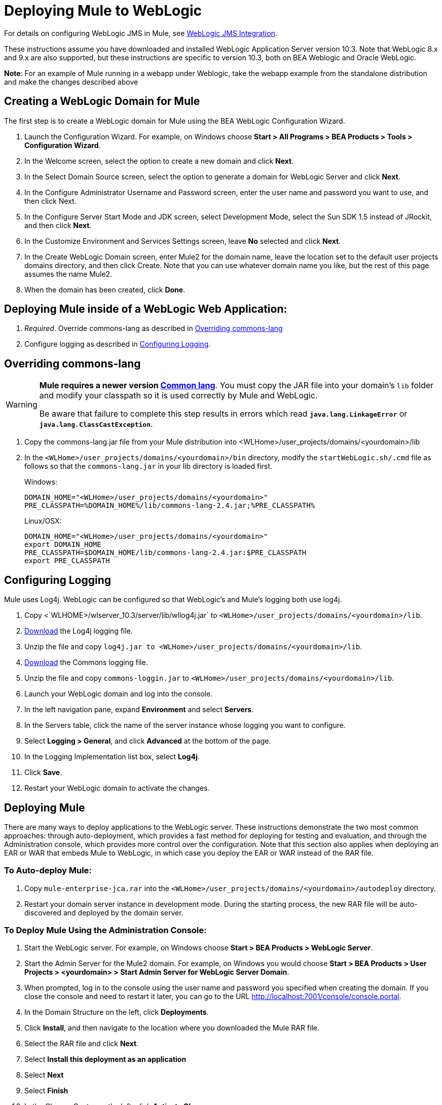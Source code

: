 = Deploying Mule to WebLogic

For details on configuring WebLogic JMS in Mule, see link:/mule-user-guide/v/3.3/weblogic-jms-integration[WebLogic JMS Integration].

These instructions assume you have downloaded and installed WebLogic Application Server version 10.3. Note that WebLogic 8.x and 9.x are also supported, but these instructions are specific to version 10.3, both on BEA Weblogic and Oracle WebLogic.

*Note*: For an example of Mule running in a webapp under Weblogic, take the webapp example from the standalone distribution and make the changes described above

== Creating a WebLogic Domain for Mule

The first step is to create a WebLogic domain for Mule using the BEA WebLogic Configuration Wizard.

. Launch the Configuration Wizard. For example, on Windows choose *Start > All Programs > BEA Products > Tools > Configuration Wizard*.
. In the Welcome screen, select the option to create a new domain and click *Next*.
. In the Select Domain Source screen, select the option to generate a domain for WebLogic Server and click *Next*.
. In the Configure Administrator Username and Password screen, enter the user name and password you want to use, and then click Next.
. In the Configure Server Start Mode and JDK screen, select Development Mode, select the Sun SDK 1.5 instead of JRockit, and then click *Next*.
. In the Customize Environment and Services Settings screen, leave *No* selected and click *Next*.
. In the Create WebLogic Domain screen, enter Mule2 for the domain name, leave the location set to the default user projects domains directory, and then click Create. Note that you can use whatever domain name you like, but the rest of this page assumes the name Mule2.
. When the domain has been created, click *Done*.

== Deploying Mule inside of a WebLogic Web Application:

. _Required_. Override commons-lang as described in link:/mule-user-guide/v/3.3/deploying-mule-to-weblogic[Overriding commons-lang]
. Configure logging as described in link:/mule-user-guide/v/3.3/deploying-mule-to-weblogic[Configuring Logging].

== Overriding commons-lang

[WARNING]
====
*Mule requires a newer version http://commons.apache.org/lang/[Common lang]*. You must copy the JAR file into your domain's `lib` folder and modify your classpath so it is used correctly by Mule and WebLogic.

Be aware that failure to complete this step results in errors which read `*java.lang.LinkageError*` or `*java.lang.ClassCastException*`.
====

. Copy the commons-lang.jar file from your Mule distribution into <WLHome>/user_projects/domains/<yourdomain>/lib
. In the `<WLHome>/user_projects/domains/<yourdomain>/bin` directory, modify the `startWebLogic.sh/.cmd` file as follows so that the `commons-lang.jar` in your lib directory is loaded first.
+
Windows:
+
[source, code, linenums]
----
DOMAIN_HOME="<WLHome>/user_projects/domains/<yourdomain>"
PRE_CLASSPATH=%DOMAIN_HOME%/lib/commons-lang-2.4.jar;%PRE_CLASSPATH%
----
+
Linux/OSX:
+
[source, code, linenums]
----
DOMAIN_HOME="<WLHome>/user_projects/domains/<yourdomain>"
export DOMAIN_HOME
PRE_CLASSPATH=$DOMAIN_HOME/lib/commons-lang-2.4.jar:$PRE_CLASSPATH
export PRE_CLASSPATH
----

== Configuring Logging

Mule uses Log4j. WebLogic can be configured so that WebLogic's and Mule's logging both use log4j.

. Copy <`WLHOME>/wlserver_10.3/server/lib/wllog4j.jar` to `<WLHome>/user_projects/domains/<yourdomain>/lib`.
. http://logging.apache.org/log4j/1.2/download.html[Download] the Log4j logging file.
. Unzip the file and copy `log4j.jar to <WLHome>/user_projects/domains/<yourdomain>/lib`.
. http://commons.apache.org/downloads/download_logging.cgi[Download] the Commons logging file.
. Unzip the file and copy `commons-loggin.jar` to `<WLHome>/user_projects/domains/<yourdomain>/lib`.
. Launch your WebLogic domain and log into the console.
. In the left navigation pane, expand *Environment* and select *Servers*.
. In the Servers table, click the name of the server instance whose logging you want to configure.
. Select *Logging > General*, and click *Advanced* at the bottom of the page.
. In the Logging Implementation list box, select *Log4j*.
. Click *Save*.
. Restart your WebLogic domain to activate the changes.

== Deploying Mule

There are many ways to deploy applications to the WebLogic server. These instructions demonstrate the two most common approaches: through auto-deployment, which provides a fast method for deploying for testing and evaluation, and through the Administration console, which provides more control over the configuration. Note that this section also applies when deploying an EAR or WAR that embeds Mule to WebLogic, in which case you deploy the EAR or WAR instead of the RAR file.

=== To Auto-deploy Mule:

. Copy `mule-enterprise-jca.rar` into the `<WLHome>/user_projects/domains/<yourdomain>/autodeploy` directory.
. Restart your domain server instance in development mode. During the starting process, the new RAR file will be auto-discovered and deployed by the domain server.

=== To Deploy Mule Using the Administration Console:

. Start the WebLogic server. For example, on Windows choose *Start > BEA Products > WebLogic Server*.
. Start the Admin Server for the Mule2 domain. For example, on Windows you would choose *Start > BEA Products > User Projects > <yourdomain> > Start Admin Server for WebLogic Server Domain*.
. When prompted, log in to the console using the user name and password you specified when creating the domain. If you close the console and need to restart it later, you can go to the URL http://localhost:7001/console/console.portal.
. In the Domain Structure on the left, click *Deployments*.
. Click *Install*, and then navigate to the location where you downloaded the Mule RAR file.
. Select the RAR file and click *Next*.
. Select *Install this deployment as an application*
. Select *Next*
. Select *Finish*
. In the Change Center on the left, click *Activate Change*.

Mule is now deployed to WebLogic via the Mule JCA Resource Adapter. You must now replace the default configuration file in the RAR file with the configuration file for your Mule application.

== Replacing the Mule Configuration File in the Vanilla RAR

*_Enterprise Edition_*

Mule includes a placeholder configuration file called mule-config.xml in the RAR file under mule-module-jca-core.jar. If you simply want to modify this file, you can do the following:

. Unpackage the RAR and the JAR file.
. Modify the configuration file.
. Repackage the JAR and RAR with the updated file and copy the RAR into the `<WLHome>/user_projects/domains/<yourdomain>/autodeploy` directory.
. Run the `startWebLogic` command.

If you want to use a different configuration file, do the following:

. Unpackage the RAR file and copy your configuration file to the top level where all the JAR files are located.
. Open the `META-INF` folder, and then open `weblogic-ra.xml` for editing.
. Immediately after the `<enable-global-access-to-classes>true</enable-global-access-to-classes>` entry and right before `outbound-resource-adapter`, add the following lines, where `echo-axis-config.xmlis` the name of your configuration file:
+
[source, xml, linenums]
----
<properties>
  <property>
    <name>Configurations</name>
    <value>echo-axis-config.xml</value>
  </property>
</properties>
----

. Repackage the RAR file and deploy it by copying it to the `autodeploy` directory and running `startWebLogic`.
